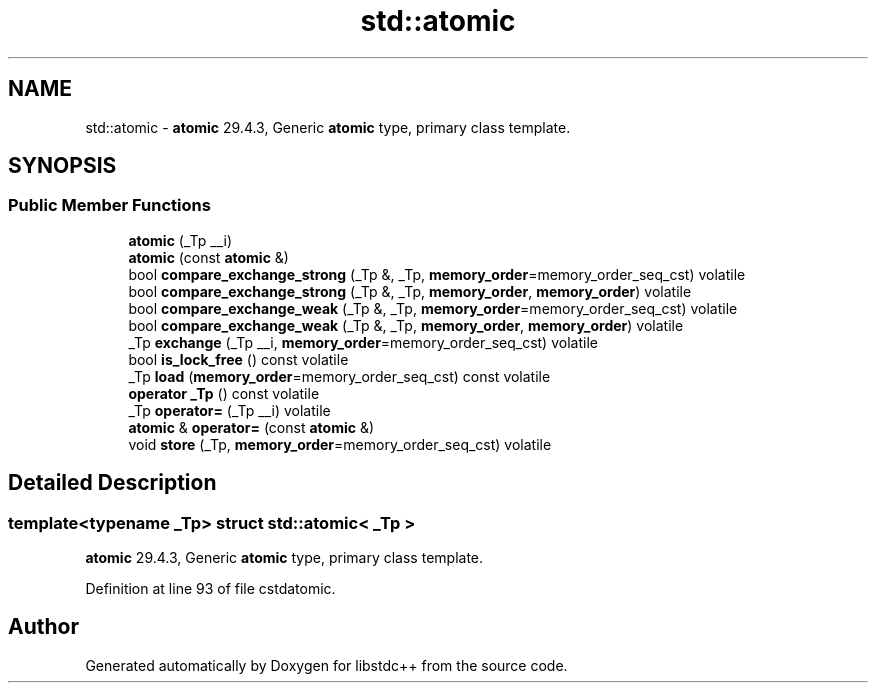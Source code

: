 .TH "std::atomic" 3 "21 Apr 2009" "libstdc++" \" -*- nroff -*-
.ad l
.nh
.SH NAME
std::atomic \- \fBatomic\fP 29.4.3, Generic \fBatomic\fP type, primary class template.  

.PP
.SH SYNOPSIS
.br
.PP
.SS "Public Member Functions"

.in +1c
.ti -1c
.RI "\fBatomic\fP (_Tp __i)"
.br
.ti -1c
.RI "\fBatomic\fP (const \fBatomic\fP &)"
.br
.ti -1c
.RI "bool \fBcompare_exchange_strong\fP (_Tp &, _Tp, \fBmemory_order\fP=memory_order_seq_cst) volatile"
.br
.ti -1c
.RI "bool \fBcompare_exchange_strong\fP (_Tp &, _Tp, \fBmemory_order\fP, \fBmemory_order\fP) volatile"
.br
.ti -1c
.RI "bool \fBcompare_exchange_weak\fP (_Tp &, _Tp, \fBmemory_order\fP=memory_order_seq_cst) volatile"
.br
.ti -1c
.RI "bool \fBcompare_exchange_weak\fP (_Tp &, _Tp, \fBmemory_order\fP, \fBmemory_order\fP) volatile"
.br
.ti -1c
.RI "_Tp \fBexchange\fP (_Tp __i, \fBmemory_order\fP=memory_order_seq_cst) volatile"
.br
.ti -1c
.RI "bool \fBis_lock_free\fP () const volatile"
.br
.ti -1c
.RI "_Tp \fBload\fP (\fBmemory_order\fP=memory_order_seq_cst) const volatile"
.br
.ti -1c
.RI "\fBoperator _Tp\fP () const volatile"
.br
.ti -1c
.RI "_Tp \fBoperator=\fP (_Tp __i) volatile"
.br
.ti -1c
.RI "\fBatomic\fP & \fBoperator=\fP (const \fBatomic\fP &)"
.br
.ti -1c
.RI "void \fBstore\fP (_Tp, \fBmemory_order\fP=memory_order_seq_cst) volatile"
.br
.in -1c
.SH "Detailed Description"
.PP 

.SS "template<typename _Tp> struct std::atomic< _Tp >"
\fBatomic\fP 29.4.3, Generic \fBatomic\fP type, primary class template. 
.PP
Definition at line 93 of file cstdatomic.

.SH "Author"
.PP 
Generated automatically by Doxygen for libstdc++ from the source code.
